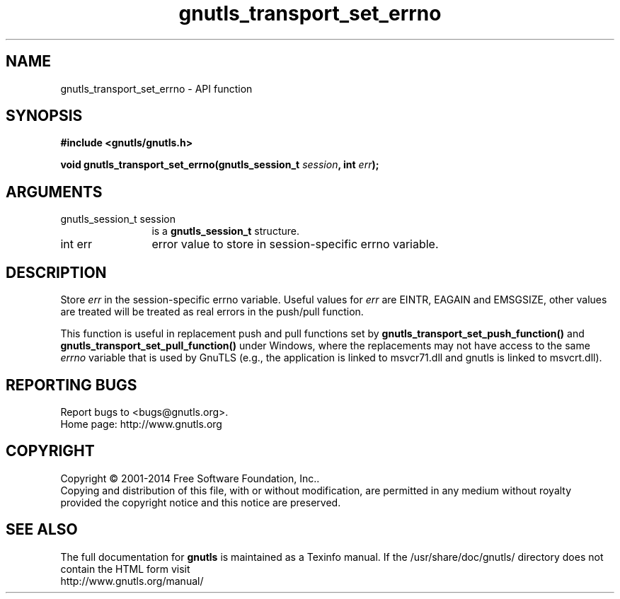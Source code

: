 .\" DO NOT MODIFY THIS FILE!  It was generated by gdoc.
.TH "gnutls_transport_set_errno" 3 "3.3.29" "gnutls" "gnutls"
.SH NAME
gnutls_transport_set_errno \- API function
.SH SYNOPSIS
.B #include <gnutls/gnutls.h>
.sp
.BI "void gnutls_transport_set_errno(gnutls_session_t " session ", int " err ");"
.SH ARGUMENTS
.IP "gnutls_session_t session" 12
is a \fBgnutls_session_t\fP structure.
.IP "int err" 12
error value to store in session\-specific errno variable.
.SH "DESCRIPTION"
Store  \fIerr\fP in the session\-specific errno variable.  Useful values
for  \fIerr\fP are EINTR, EAGAIN and EMSGSIZE, other values are treated will be
treated as real errors in the push/pull function.

This function is useful in replacement push and pull functions set by
\fBgnutls_transport_set_push_function()\fP and
\fBgnutls_transport_set_pull_function()\fP under Windows, where the
replacements may not have access to the same  \fIerrno\fP variable that is used by GnuTLS (e.g., the application is linked to
msvcr71.dll and gnutls is linked to msvcrt.dll).
.SH "REPORTING BUGS"
Report bugs to <bugs@gnutls.org>.
.br
Home page: http://www.gnutls.org

.SH COPYRIGHT
Copyright \(co 2001-2014 Free Software Foundation, Inc..
.br
Copying and distribution of this file, with or without modification,
are permitted in any medium without royalty provided the copyright
notice and this notice are preserved.
.SH "SEE ALSO"
The full documentation for
.B gnutls
is maintained as a Texinfo manual.
If the /usr/share/doc/gnutls/
directory does not contain the HTML form visit
.B
.IP http://www.gnutls.org/manual/
.PP
